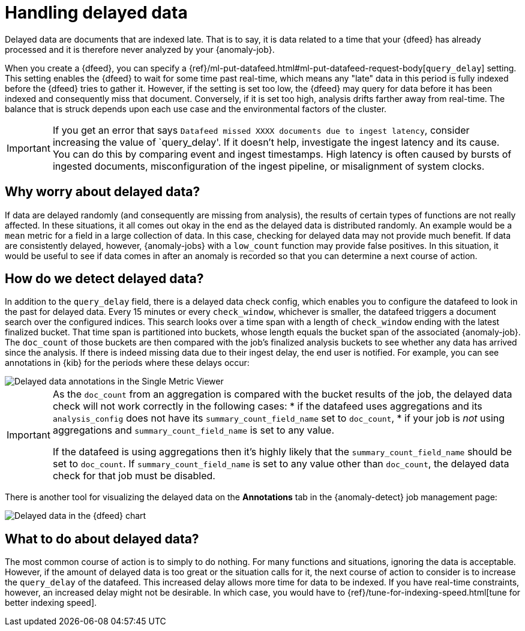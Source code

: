[role="xpack"]
[[ml-delayed-data-detection]]
= Handling delayed data

Delayed data are documents that are indexed late. That is to say, it is data 
related to a time that your {dfeed} has already processed and it is therefore
never analyzed by your {anomaly-job}.

When you create a {dfeed}, you can specify a
{ref}/ml-put-datafeed.html#ml-put-datafeed-request-body[`query_delay`] setting.
This setting enables the {dfeed} to wait for some time past real-time, which
means any "late" data in this period is fully indexed before the {dfeed} tries
to gather it. However, if the setting is set too low, the {dfeed} may query for
data before it has been indexed and consequently miss that document. Conversely,
if it is set too high, analysis drifts farther away from real-time. The balance
that is struck depends upon each use case and the environmental factors of the
cluster.

IMPORTANT: If you get an error that says
`Datafeed missed XXXX documents due to ingest latency`, consider increasing 
the value of `query_delay'. If it doesn't help, investigate the ingest latency and its 
cause. You can do this by comparing event and ingest timestamps. High latency 
is often caused by bursts of ingested documents, misconfiguration of the ingest 
pipeline, or misalignment of system clocks.

== Why worry about delayed data?

If data are delayed randomly (and consequently are missing from analysis), the
results of certain types of functions are not really affected. In these
situations, it all comes out okay in the end as the delayed data is distributed
randomly. An example would be a `mean` metric for a field in a large collection
of data. In this case, checking for delayed data may not provide much benefit.
If data are consistently delayed, however, {anomaly-jobs} with a `low_count`
function may provide false positives. In this situation, it would be useful to
see if data comes in after an anomaly is recorded so that you can determine a
next course of action.

== How do we detect delayed data?

In addition to the `query_delay` field, there is a delayed data check config,
which enables you to configure the datafeed to look in the past for delayed data.
Every 15 minutes or every `check_window`, whichever is smaller, the datafeed
triggers a document search over the configured indices. This search looks over a
time span with a length of `check_window` ending with the latest finalized bucket.
That time span is partitioned into buckets, whose length equals the bucket span
of the associated {anomaly-job}. The `doc_count` of those buckets are then
compared with the job's finalized analysis buckets to see whether any data has
arrived since the analysis. If there is indeed missing data due to their ingest
delay, the end user is notified. For example, you can see annotations in {kib}
for the periods where these delays occur:

[role="screenshot"]
image::images/ml-annotations.png["Delayed data annotations in the Single Metric Viewer"]

[IMPORTANT]
====
As the `doc_count` from an aggregation is compared with the
bucket results of the job, the delayed data check will not work correctly in the 
following cases:
* if the datafeed uses aggregations and its `analysis_config` does not have its 
`summary_count_field_name` set to `doc_count`,
* if your job is _not_ using aggregations and `summary_count_field_name` is set to 
any value.

If the datafeed is using aggregations then it's highly likely that the
`summary_count_field_name` should be set to `doc_count`. If 
`summary_count_field_name` is set to any value other than `doc_count`, the 
delayed data check for that job must be disabled.
====
There is another tool for visualizing the delayed data on the *Annotations* tab
in the {anomaly-detect} job management page:

[role="screenshot"]
image::images/ml-datafeed-chart.png["Delayed data in the {dfeed} chart"]

== What to do about delayed data?

The most common course of action is to simply to do nothing. For many functions
and situations, ignoring the data is acceptable. However, if the amount of
delayed data is too great or the situation calls for it, the next course of
action to consider is to increase the `query_delay` of the datafeed. This
increased delay allows more time for data to be indexed. If you have real-time
constraints, however, an increased delay might not be desirable. In which case,
you would have to {ref}/tune-for-indexing-speed.html[tune for better indexing speed]. 
